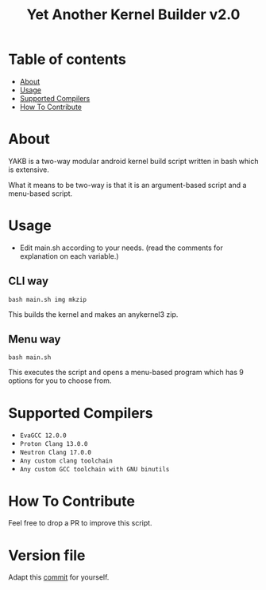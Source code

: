 #+TITLE: Yet Another Kernel Builder v2.0

* Table of contents
:PROPERTIES:
:TOC:
:END:
:CONTENTS:
- [[#about][About]]
- [[#usage][Usage]]
- [[#supported-compilers][Supported Compilers]]
- [[#how-to-contribute][How To Contribute]]
:END:

* About

YAKB is a two-way modular android kernel build script written in bash which is extensive.

What it means to be two-way is that it is an argument-based script and a menu-based script.

* Usage

- Edit main.sh according to your needs. (read the comments for explanation on each variable.)

** CLI way

#+BEGIN_SRC shell
  bash main.sh img mkzip
#+END_SRC

This builds the kernel and makes an anykernel3 zip.

** Menu way

#+BEGIN_SRC shell
  bash main.sh
#+END_SRC

This executes the script and opens a menu-based program which has 9 options for you to choose from.

* Supported Compilers

- =EvaGCC 12.0.0=
- =Proton Clang 13.0.0=
- =Neutron Clang 17.0.0=
- =Any custom clang toolchain=
- =Any custom GCC toolchain with GNU binutils=

* How To Contribute

Feel free to drop a PR to improve this script.

* Version file

Adapt this [[https://github.com/cyberknight777/dragonheart_kernel_oneplus_sm8150/commit/8a48d7facf525e050e7e6939031c602f9d035a1f][commit]] for yourself.

